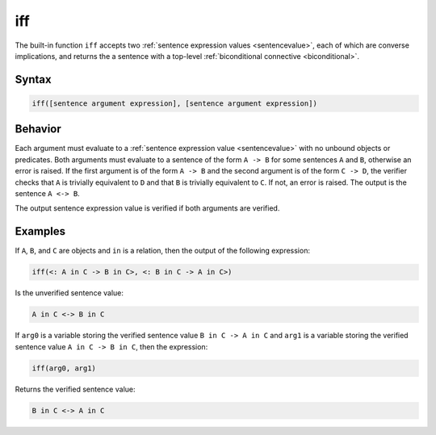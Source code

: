 iff
===

The built-in function ``iff`` accepts two :ref:`sentence expression values <sentencevalue>`, each of which are converse implications, and returns the a sentence with a top-level :ref:`biconditional connective <biconditional>`.

Syntax
------

.. code-block::

	iff([sentence argument expression], [sentence argument expression])

Behavior
--------

Each argument must evaluate to a :ref:`sentence expression value <sentencevalue>` with no unbound objects or predicates. Both arguments must evaluate to a sentence of the form ``A -> B`` for some sentences ``A`` and ``B``, otherwise an error is raised. If the first argument is of the form ``A -> B`` and the second argument is of the form ``C -> D``, the verifier checks that ``A`` is trivially equivalent to ``D`` and that ``B`` is trivially equivalent to ``C``. If not, an error is raised. The output is the sentence ``A <-> B``.

The output sentence expression value is verified if both arguments are verified.

Examples
--------

If ``A``, ``B``, and ``C`` are objects and ``in`` is a relation, then the output of the following expression:

.. code-block::

	iff(<: A in C -> B in C>, <: B in C -> A in C>)

Is the unverified sentence value:

.. code-block::

	A in C <-> B in C

If ``arg0`` is a variable storing the verified sentence value ``B in C -> A in C`` and ``arg1`` is a variable storing the verified sentence value ``A in C -> B in C``, then the expression:

.. code-block::

	iff(arg0, arg1)

Returns the verified sentence value:

.. code-block::

	B in C <-> A in C

